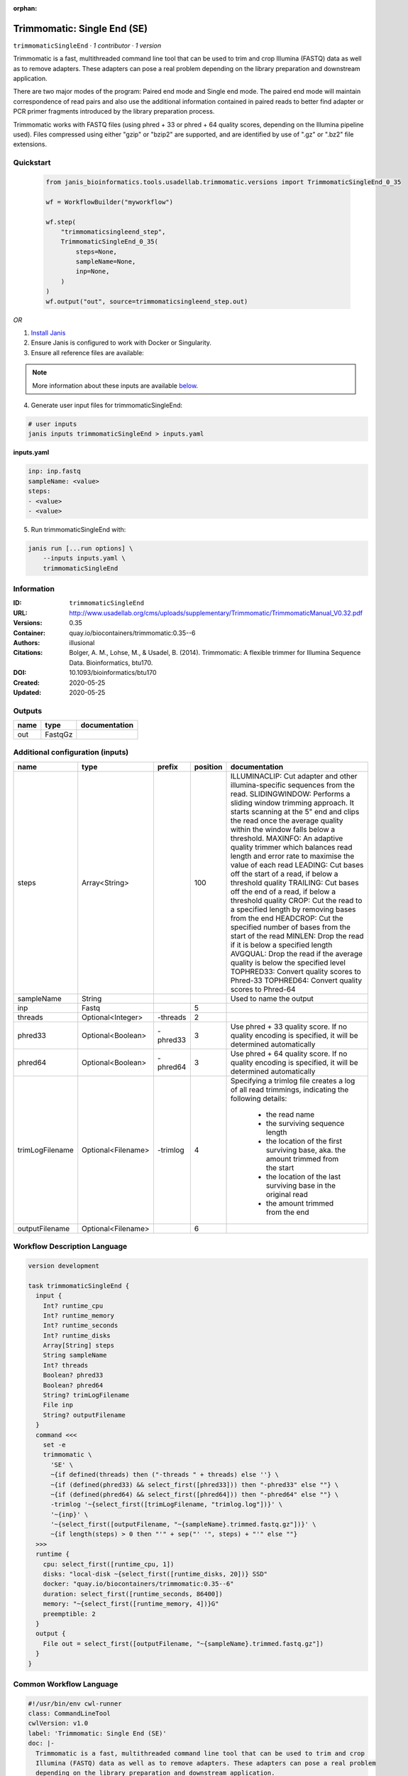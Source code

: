 :orphan:

Trimmomatic: Single End (SE)
===================================================

``trimmomaticSingleEnd`` · *1 contributor · 1 version*

Trimmomatic is a fast, multithreaded command line tool that can be used to trim and crop
Illumina (FASTQ) data as well as to remove adapters. These adapters can pose a real problem
depending on the library preparation and downstream application.

There are two major modes of the program: Paired end mode and Single end mode. The
paired end mode will maintain correspondence of read pairs and also use the additional
information contained in paired reads to better find adapter or PCR primer fragments
introduced by the library preparation process.

Trimmomatic works with FASTQ files (using phred + 33 or phred + 64 quality scores,
depending on the Illumina pipeline used). Files compressed using either "gzip" or "bzip2" are
supported, and are identified by use of ".gz" or ".bz2" file extensions. 


Quickstart
-----------

    .. code-block:: python

       from janis_bioinformatics.tools.usadellab.trimmomatic.versions import TrimmomaticSingleEnd_0_35

       wf = WorkflowBuilder("myworkflow")

       wf.step(
           "trimmomaticsingleend_step",
           TrimmomaticSingleEnd_0_35(
               steps=None,
               sampleName=None,
               inp=None,
           )
       )
       wf.output("out", source=trimmomaticsingleend_step.out)
    

*OR*

1. `Install Janis </tutorials/tutorial0.html>`_

2. Ensure Janis is configured to work with Docker or Singularity.

3. Ensure all reference files are available:

.. note:: 

   More information about these inputs are available `below <#additional-configuration-inputs>`_.



4. Generate user input files for trimmomaticSingleEnd:

.. code-block:: bash

   # user inputs
   janis inputs trimmomaticSingleEnd > inputs.yaml



**inputs.yaml**

.. code-block:: yaml

       inp: inp.fastq
       sampleName: <value>
       steps:
       - <value>
       - <value>




5. Run trimmomaticSingleEnd with:

.. code-block:: bash

   janis run [...run options] \
       --inputs inputs.yaml \
       trimmomaticSingleEnd





Information
------------

:ID: ``trimmomaticSingleEnd``
:URL: `http://www.usadellab.org/cms/uploads/supplementary/Trimmomatic/TrimmomaticManual_V0.32.pdf <http://www.usadellab.org/cms/uploads/supplementary/Trimmomatic/TrimmomaticManual_V0.32.pdf>`_
:Versions: 0.35
:Container: quay.io/biocontainers/trimmomatic:0.35--6
:Authors: illusional
:Citations: Bolger, A. M., Lohse, M., & Usadel, B. (2014). Trimmomatic: A flexible trimmer for Illumina Sequence Data. Bioinformatics, btu170.
:DOI: 10.1093/bioinformatics/btu170
:Created: 2020-05-25
:Updated: 2020-05-25


Outputs
-----------

======  =======  ===============
name    type     documentation
======  =======  ===============
out     FastqGz
======  =======  ===============


Additional configuration (inputs)
---------------------------------

===============  ==================  ========  ==========  ======================================================================================================
name             type                prefix      position  documentation
===============  ==================  ========  ==========  ======================================================================================================
steps            Array<String>                        100  ILLUMINACLIP: Cut adapter and other illumina-specific sequences from the read.
                                                           SLIDINGWINDOW: Performs a sliding window trimming approach. It starts
                                                           scanning at the 5" end and clips the read once the average quality within the window
                                                           falls below a threshold.
                                                           MAXINFO: An adaptive quality trimmer which balances read length and error rate to
                                                           maximise the value of each read
                                                           LEADING: Cut bases off the start of a read, if below a threshold quality
                                                           TRAILING: Cut bases off the end of a read, if below a threshold quality
                                                           CROP: Cut the read to a specified length by removing bases from the end
                                                           HEADCROP: Cut the specified number of bases from the start of the read
                                                           MINLEN: Drop the read if it is below a specified length
                                                           AVGQUAL: Drop the read if the average quality is below the specified level
                                                           TOPHRED33: Convert quality scores to Phred-33
                                                           TOPHRED64: Convert quality scores to Phred-64
sampleName       String                                    Used to name the output
inp              Fastq                                  5
threads          Optional<Integer>   -threads           2
phred33          Optional<Boolean>   -phred33           3  Use phred + 33 quality score. If no quality encoding is specified, it will be determined automatically
phred64          Optional<Boolean>   -phred64           3  Use phred + 64 quality score. If no quality encoding is specified, it will be determined automatically
trimLogFilename  Optional<Filename>  -trimlog           4  Specifying a trimlog file creates a log of all read trimmings, indicating the following details:

                                                               - the read name
                                                               - the surviving sequence length
                                                               - the location of the first surviving base, aka. the amount trimmed from the start
                                                               - the location of the last surviving base in the original read
                                                               - the amount trimmed from the end
outputFilename   Optional<Filename>                     6
===============  ==================  ========  ==========  ======================================================================================================

Workflow Description Language
------------------------------

.. code-block:: text

   version development

   task trimmomaticSingleEnd {
     input {
       Int? runtime_cpu
       Int? runtime_memory
       Int? runtime_seconds
       Int? runtime_disks
       Array[String] steps
       String sampleName
       Int? threads
       Boolean? phred33
       Boolean? phred64
       String? trimLogFilename
       File inp
       String? outputFilename
     }
     command <<<
       set -e
       trimmomatic \
         'SE' \
         ~{if defined(threads) then ("-threads " + threads) else ''} \
         ~{if (defined(phred33) && select_first([phred33])) then "-phred33" else ""} \
         ~{if (defined(phred64) && select_first([phred64])) then "-phred64" else ""} \
         -trimlog '~{select_first([trimLogFilename, "trimlog.log"])}' \
         '~{inp}' \
         '~{select_first([outputFilename, "~{sampleName}.trimmed.fastq.gz"])}' \
         ~{if length(steps) > 0 then "'" + sep("' '", steps) + "'" else ""}
     >>>
     runtime {
       cpu: select_first([runtime_cpu, 1])
       disks: "local-disk ~{select_first([runtime_disks, 20])} SSD"
       docker: "quay.io/biocontainers/trimmomatic:0.35--6"
       duration: select_first([runtime_seconds, 86400])
       memory: "~{select_first([runtime_memory, 4])}G"
       preemptible: 2
     }
     output {
       File out = select_first([outputFilename, "~{sampleName}.trimmed.fastq.gz"])
     }
   }

Common Workflow Language
-------------------------

.. code-block:: text

   #!/usr/bin/env cwl-runner
   class: CommandLineTool
   cwlVersion: v1.0
   label: 'Trimmomatic: Single End (SE)'
   doc: |-
     Trimmomatic is a fast, multithreaded command line tool that can be used to trim and crop
     Illumina (FASTQ) data as well as to remove adapters. These adapters can pose a real problem
     depending on the library preparation and downstream application.

     There are two major modes of the program: Paired end mode and Single end mode. The
     paired end mode will maintain correspondence of read pairs and also use the additional
     information contained in paired reads to better find adapter or PCR primer fragments
     introduced by the library preparation process.

     Trimmomatic works with FASTQ files (using phred + 33 or phred + 64 quality scores,
     depending on the Illumina pipeline used). Files compressed using either "gzip" or "bzip2" are
     supported, and are identified by use of ".gz" or ".bz2" file extensions. 

   requirements:
   - class: ShellCommandRequirement
   - class: InlineJavascriptRequirement
   - class: DockerRequirement
     dockerPull: quay.io/biocontainers/trimmomatic:0.35--6

   inputs:
   - id: steps
     label: steps
     doc: |
       ILLUMINACLIP: Cut adapter and other illumina-specific sequences from the read.
       SLIDINGWINDOW: Performs a sliding window trimming approach. It starts
       scanning at the 5" end and clips the read once the average quality within the window
       falls below a threshold.
       MAXINFO: An adaptive quality trimmer which balances read length and error rate to
       maximise the value of each read
       LEADING: Cut bases off the start of a read, if below a threshold quality
       TRAILING: Cut bases off the end of a read, if below a threshold quality
       CROP: Cut the read to a specified length by removing bases from the end
       HEADCROP: Cut the specified number of bases from the start of the read
       MINLEN: Drop the read if it is below a specified length
       AVGQUAL: Drop the read if the average quality is below the specified level
       TOPHRED33: Convert quality scores to Phred-33
       TOPHRED64: Convert quality scores to Phred-64
     type:
       type: array
       items: string
     inputBinding:
       position: 100
   - id: sampleName
     label: sampleName
     doc: Used to name the output
     type: string
   - id: threads
     label: threads
     type:
     - int
     - 'null'
     inputBinding:
       prefix: -threads
       position: 2
   - id: phred33
     label: phred33
     doc: |-
       Use phred + 33 quality score. If no quality encoding is specified, it will be determined automatically
     type:
     - boolean
     - 'null'
     inputBinding:
       prefix: -phred33
       position: 3
   - id: phred64
     label: phred64
     doc: |-
       Use phred + 64 quality score. If no quality encoding is specified, it will be determined automatically
     type:
     - boolean
     - 'null'
     inputBinding:
       prefix: -phred64
       position: 3
   - id: trimLogFilename
     label: trimLogFilename
     doc: |-
       Specifying a trimlog file creates a log of all read trimmings, indicating the following details:

           - the read name
           - the surviving sequence length
           - the location of the first surviving base, aka. the amount trimmed from the start
           - the location of the last surviving base in the original read
           - the amount trimmed from the end
     type:
     - string
     - 'null'
     default: trimlog.log
     inputBinding:
       prefix: -trimlog
       position: 4
   - id: inp
     label: inp
     type: File
     inputBinding:
       position: 5
   - id: outputFilename
     label: outputFilename
     type:
     - string
     - 'null'
     default: generated.trimmed.fastq.gz
     inputBinding:
       position: 6
       valueFrom: $(inputs.sampleName).trimmed.fastq.gz

   outputs:
   - id: out
     label: out
     type: File
     outputBinding:
       glob: $(inputs.sampleName).trimmed.fastq.gz
       loadContents: false
   stdout: _stdout
   stderr: _stderr

   baseCommand: trimmomatic
   arguments:
   - position: 0
     valueFrom: SE
   id: trimmomaticSingleEnd


